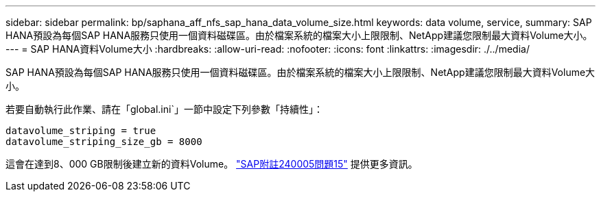 ---
sidebar: sidebar 
permalink: bp/saphana_aff_nfs_sap_hana_data_volume_size.html 
keywords: data volume, service, 
summary: SAP HANA預設為每個SAP HANA服務只使用一個資料磁碟區。由於檔案系統的檔案大小上限限制、NetApp建議您限制最大資料Volume大小。 
---
= SAP HANA資料Volume大小
:hardbreaks:
:allow-uri-read: 
:nofooter: 
:icons: font
:linkattrs: 
:imagesdir: ./../media/


[role="lead"]
SAP HANA預設為每個SAP HANA服務只使用一個資料磁碟區。由於檔案系統的檔案大小上限限制、NetApp建議您限制最大資料Volume大小。

若要自動執行此作業、請在「global.ini`」一節中設定下列參數「持續性」：

....
datavolume_striping = true
datavolume_striping_size_gb = 8000
....
這會在達到8、000 GB限制後建立新的資料Volume。 https://launchpad.support.sap.com/["SAP附註240005問題15"^] 提供更多資訊。
